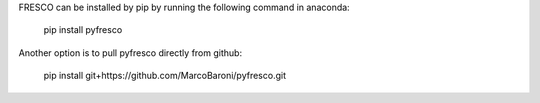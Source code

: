 FRESCO can be installed by pip by running the following command in anaconda:

      pip install pyfresco

Another option is to pull pyfresco directly from github:

      pip install git+https://github.com/MarcoBaroni/pyfresco.git
